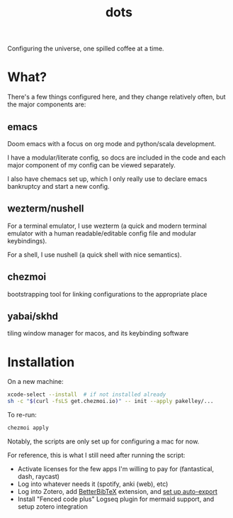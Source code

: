 #+title: dots

Configuring the universe, one spilled coffee at a time.

* What?
There's a few things configured here, and they change relatively often, but the major components are:
** emacs
#+html: <a href="https://orgmode.org"><img src="https://img.shields.io/badge/Org-literate%20config-%2377aa99?style=flat-square&logo=org&logoColor=white"></a>
Doom emacs with a focus on org mode and python/scala development.

I have a modular/literate config, so docs are included in the code and each major component of my config can be viewed separately.

I also have chemacs set up, which I only really use to declare emacs bankruptcy and start a new config.

** wezterm/nushell
For a terminal emulator, I use wezterm (a quick and modern terminal emulator with a human readable/editable config file and modular keybindings).

For a shell, I use nushell (a quick shell with nice semantics).

** chezmoi
bootstrapping tool for linking configurations to the appropriate place

** yabai/skhd
tiling window manager for macos, and its keybinding software

* Installation
On a new machine:

#+BEGIN_SRC sh
xcode-select --install  # if not installed already
sh -c "$(curl -fsLS get.chezmoi.io)" -- init --apply pakelley/...
#+END_SRC

To re-run:

#+BEGIN_SRC sh
chezmoi apply
#+END_SRC

Notably, the scripts are only set up for configuring a mac for now.

For reference, this is what I still need after running the script:
- Activate licenses for the few apps I'm willing to pay for (fantastical, dash, raycast)
- Log into whatever needs it (spotify, anki (web), etc)
- Log into Zotero, add [[https://retorque.re/zotero-better-bibtex/installation/][BetterBibTeX]] extension, and [[https://blog.tecosaur.com/tmio/2021-07-31-citations.html#working-with-zotero][set up auto-export]]
- Install "Fenced code plus" Logseq plugin for mermaid support, and setup zotero integration
